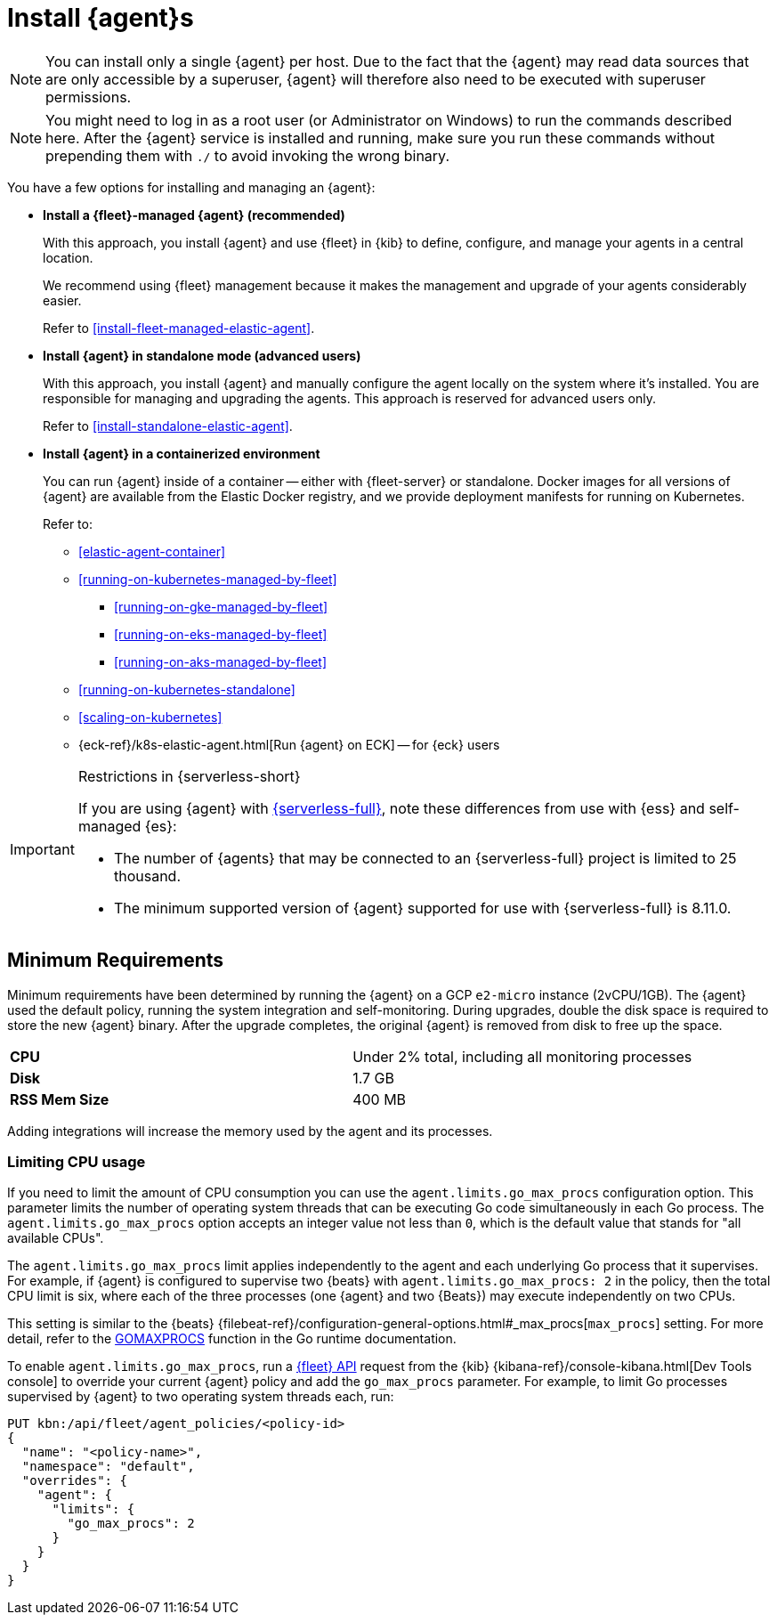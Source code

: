 [[elastic-agent-installation]]
= Install {agent}s

NOTE: You can install only a single {agent} per host. Due to the fact that the {agent} may read data sources that 
are only accessible by a superuser, {agent} will therefore also need to be executed with superuser permissions.

NOTE: You might need to log in as a root user (or Administrator on Windows) to
run the commands described here. After the {agent} service is installed and running,
make sure you run these commands without prepending them with `./` to avoid
invoking the wrong binary.

You have a few options for installing and managing an {agent}:

* **Install a {fleet}-managed {agent} (recommended)**
+
With this approach, you install {agent} and use {fleet} in {kib} to define,
configure, and manage your agents in a central location.
+
We recommend using {fleet} management because it makes the management and
upgrade of your agents considerably easier.
+
Refer to <<install-fleet-managed-elastic-agent>>.

* **Install {agent} in standalone mode (advanced users)**
+
With this approach, you install {agent} and manually configure the agent locally
on the system where it’s installed. You are responsible for managing and
upgrading the agents. This approach is reserved for advanced users only.
+
Refer to <<install-standalone-elastic-agent>>.

*  **Install {agent} in a containerized environment**
+
You can run {agent} inside of a container -- either with {fleet-server} or
standalone. Docker images for all versions of {agent} are available from the
Elastic Docker registry, and we provide deployment manifests for running on
Kubernetes.
+
Refer to:
+
--
* <<elastic-agent-container>>
* <<running-on-kubernetes-managed-by-fleet>>
** <<running-on-gke-managed-by-fleet>>
** <<running-on-eks-managed-by-fleet>>
** <<running-on-aks-managed-by-fleet>>
* <<running-on-kubernetes-standalone>>
* <<scaling-on-kubernetes>>
* {eck-ref}/k8s-elastic-agent.html[Run {agent} on ECK] -- for {eck} users
--

[IMPORTANT] 
.Restrictions in {serverless-short}
==== 
If you are using {agent} with link:{serverless-docs}[{serverless-full}], note these differences from use with {ess} and self-managed {es}:

* The number of {agents} that may be connected to an {serverless-full} project is limited to 25 thousand.
* The minimum supported version of {agent} supported for use with {serverless-full} is 8.11.0.
====

[discrete]
== Minimum Requirements

// lint ignore 2vcpu 1gb
Minimum requirements have been determined by running the {agent} on a GCP `e2-micro` instance (2vCPU/1GB).
The {agent} used the default policy, running the system integration and self-monitoring.
During upgrades, double the disk space is required to store the new {agent} binary. After the upgrade completes, the original {agent} is removed from disk to free up the space.  

// lint ignore mem
|===
| **CPU** | Under 2% total, including all monitoring processes
| **Disk** | 1.7 GB
| **RSS Mem Size** | 400 MB
|===
Adding integrations will increase the memory used by the agent and its processes.

[discrete]
=== Limiting CPU usage

If you need to limit the amount of CPU consumption you can use the `agent.limits.go_max_procs` configuration option. This parameter limits the number of operating system threads that can be executing Go code simultaneously in each Go process. The `agent.limits.go_max_procs` option accepts an integer value not less than `0`, which is the default value that stands for "all available CPUs".

The `agent.limits.go_max_procs` limit applies independently to the agent and each underlying Go process that it supervises. For example, if {agent} is configured to supervise two {beats} with `agent.limits.go_max_procs: 2` in the policy, then the total CPU limit is six, where each of the three processes (one {agent} and two {Beats}) may execute independently on two CPUs.

This setting is similar to the {beats} {filebeat-ref}/configuration-general-options.html#_max_procs[`max_procs`] setting. For more detail, refer to the link:https://pkg.go.dev/runtime#GOMAXPROCS[GOMAXPROCS] function in the Go runtime documentation.

To enable `agent.limits.go_max_procs`, run a <<fleet-api-docs,{fleet} API>> request from the {kib} {kibana-ref}/console-kibana.html[Dev Tools console] to override your current {agent} policy and add the `go_max_procs` parameter. For example, to limit Go processes supervised by {agent} to two operating system threads each, run:

[source,shell]
--
PUT kbn:/api/fleet/agent_policies/<policy-id>
{
  "name": "<policy-name>",
  "namespace": "default",
  "overrides": {
    "agent": {
      "limits": {
        "go_max_procs": 2
      }
    }
  }
}
--
